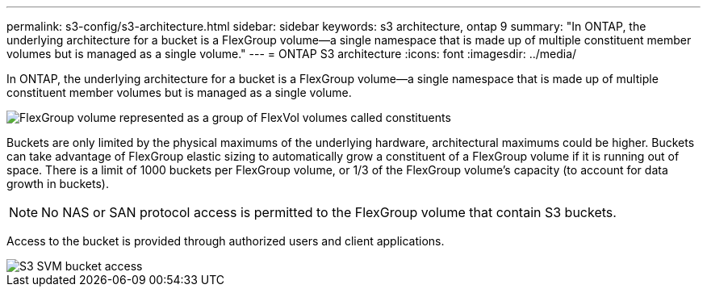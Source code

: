 ---
permalink: s3-config/s3-architecture.html
sidebar: sidebar
keywords: s3 architecture, ontap 9
summary: "In ONTAP, the underlying architecture for a bucket is a FlexGroup volume—a single namespace that is made up of multiple constituent member volumes but is managed as a single volume."
---
= ONTAP S3 architecture
:icons: font
:imagesdir: ../media/

[.lead]
In ONTAP, the underlying architecture for a bucket is a FlexGroup volume--a single namespace that is made up of multiple constituent member volumes but is managed as a single volume.

image::../media/fg-overview-s3-config.gif[FlexGroup volume represented as a group of FlexVol volumes called constituents]

Buckets are only limited by the physical maximums of the underlying hardware, architectural maximums could be higher. Buckets can take advantage of FlexGroup elastic sizing to automatically grow a constituent of a FlexGroup volume if it is running out of space. There is a limit of 1000 buckets per FlexGroup volume, or 1/3 of the FlexGroup volume's capacity (to account for data growth in buckets).

[NOTE]
====
No NAS or SAN protocol access is permitted to the FlexGroup volume that contain S3 buckets.
====

Access to the bucket is provided through authorized users and client applications.

image::../media/s3-svm-layout.png[S3 SVM bucket access]

// 2024-April-4, S3 rework
// 2023 Nov 10, Jira 1466